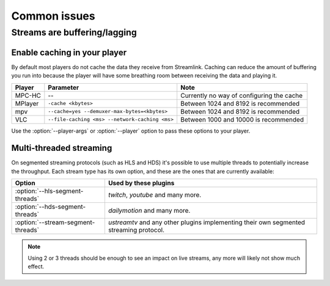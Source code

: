.. _issues:

Common issues
=============

.. _issues-player_caching:

Streams are buffering/lagging
-----------------------------

Enable caching in your player
^^^^^^^^^^^^^^^^^^^^^^^^^^^^^

By default most players do not cache the data they receive from Streamlink.
Caching can reduce the amount of buffering you run into because the player will
have some breathing room between receiving the data and playing it.

============= ============================== ======================================
Player        Parameter                      Note
============= ============================== ======================================
MPC-HC        --                             Currently no way of configuring the cache
MPlayer       ``-cache <kbytes>``            Between 1024 and 8192 is recommended
mpv           ``--cache=yes                  Between 1024 and 8192 is recommended
              --demuxer-max-bytes=<kbytes>``
VLC           ``--file-caching <ms>          Between 1000 and 10000 is recommended
              --network-caching <ms>``
============= ============================== ======================================

Use the :option:`--player-args` or :option:`--player` option to pass these options to your player.


Multi-threaded streaming
^^^^^^^^^^^^^^^^^^^^^^^^

On segmented streaming protocols (such as HLS and HDS) it's possible to use
multiple threads to potentially increase the throughput.
Each stream type has its own option, and these are the ones that are currently available:

=================================== ============================================
Option                              Used by these plugins
=================================== ============================================
:option:`--hls-segment-threads`     `twitch`, `youtube` and many more.
:option:`--hds-segment-threads`     `dailymotion` and many more.
:option:`--stream-segment-threads`  `ustreamtv` and any other plugins implementing
                                    their own segmented streaming protocol.
=================================== ============================================

.. note::

    Using 2 or 3 threads should be enough to see an impact on live streams,
    any more will likely not show much effect.
